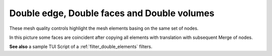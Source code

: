 .. _double_elements_page: 

********************************************
Double edge, Double faces and Double volumes
********************************************

These mesh quality controls highlight the mesh elements basing on the same set of nodes.

.. image:: ../images/double_faces.png
	:align: center

In this picture some faces are coincident after copying all elements with translation with subsequent Merge of nodes.

**See also** a sample TUI Script of a :ref:`filter_double_elements` filters.
